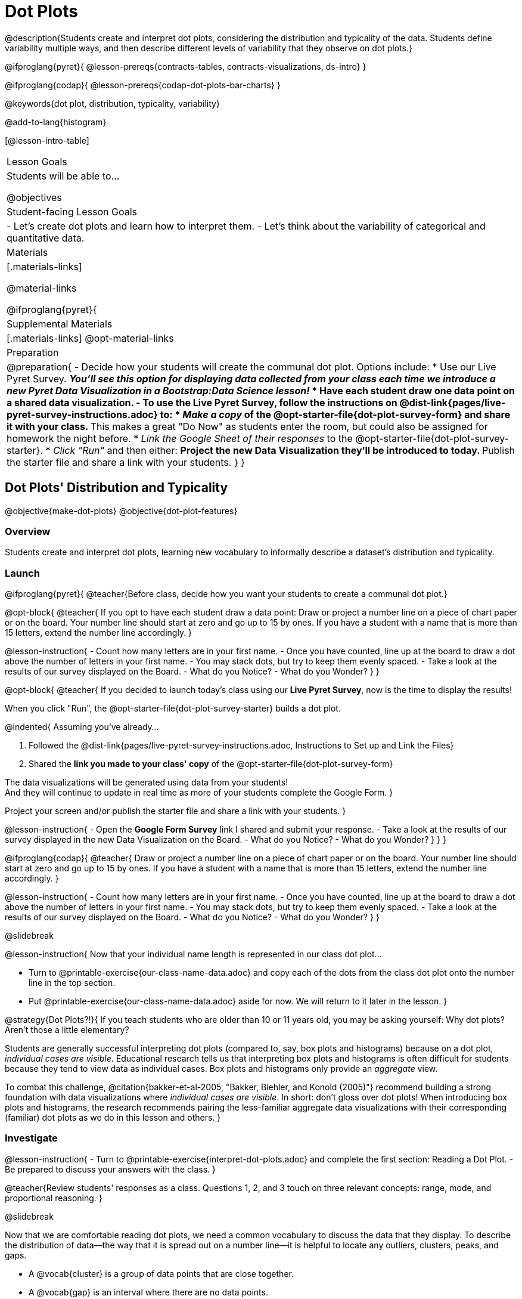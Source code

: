 = Dot Plots

@description{Students create and interpret dot plots, considering the distribution and typicality of the data. Students define variability multiple ways, and then describe different levels of variability that they observe on dot plots.}

@ifproglang{pyret}{
@lesson-prereqs{contracts-tables, contracts-visualizations, ds-intro}
}

@ifproglang{codap}{
@lesson-prereqs{codap-dot-plots-bar-charts}
}

@keywords{dot plot, distribution, typicality, variability}

@add-to-lang{histogram}

[@lesson-intro-table]
|===
| Lesson Goals
| Students will be able to...

@objectives


| Student-facing Lesson Goals
|

- Let's create dot plots and learn how to interpret them.
- Let's think about the variability of categorical and quantitative data.


| Materials
|[.materials-links]

@material-links

@ifproglang{pyret}{
| Supplemental Materials
|[.materials-links]
@opt-material-links

| Preparation
|
@preparation{
- Decide how your students will create the communal dot plot. Options include:
  * Use our Live Pyret Survey. 
    ** _You'll see this option for displaying data collected from your class each time we introduce a new Pyret Data Visualization in a Bootstrap:Data Science lesson!_
  * Have each student draw one data point on a shared data visualization.
- To use the *Live Pyret Survey*, follow the instructions on @dist-link{pages/live-pyret-survey-instructions.adoc} to:
  * _Make a copy_ of the @opt-starter-file{dot-plot-survey-form} and share it with your class. 
    ** This makes a great "Do Now" as students enter the room, but could also be assigned for homework the night before.
  * _Link the Google Sheet of their responses_ to the @opt-starter-file{dot-plot-survey-starter}.
  * _Click "Run"_ and then either:
    ** Project the new Data Visualization they'll be introduced to today. 
    ** Publish the starter file and share a link with your students.
}
}
|===


== Dot Plots' Distribution and Typicality

@objective{make-dot-plots}
@objective{dot-plot-features}

=== Overview

Students create and interpret dot plots, learning new vocabulary to informally describe a dataset's distribution and typicality.

=== Launch

@ifproglang{pyret}{
@teacher{Before class, decide how you want your students to create a communal dot plot.}

@opt-block{
@teacher{
If you opt to have each student draw a data point:  Draw or project a number line on a piece of chart paper or on the board. Your number line should start at zero and go up to 15 by ones. If you have a student with a name that is more than 15 letters, extend the number line accordingly.
}

@lesson-instruction{
- Count how many letters are in your first name.
- Once you have counted, line up at the board to draw a dot above the number of letters in your first name. 
- You may stack dots, but try to keep them evenly spaced.
- Take a look at the results of our survey displayed on the Board.
- What do you Notice?
- What do you Wonder?
}
}

@opt-block{
@teacher{
If you decided to launch today's class using our *Live Pyret Survey*, now is the time to display the results!

When you click "Run", the @opt-starter-file{dot-plot-survey-starter} builds a dot plot. 

@indented{
Assuming you've already...

1. Followed the @dist-link{pages/live-pyret-survey-instructions.adoc, Instructions to Set up and Link the Files} +
2. Shared the *link you made to your class' copy* of the @opt-starter-file{dot-plot-survey-form}

The data visualizations will be generated using data from your students! +
And they will continue to update in real time as more of your students complete the Google Form.
}

Project your screen and/or publish the starter file and share a link with your students.
}

@lesson-instruction{
- Open the *Google Form Survey* link I shared and submit your response.
- Take a look at the results of our survey displayed in the new Data Visualization on the Board.
- What do you Notice?
- What do you Wonder?
}
}
} 

@ifproglang{codap}{
@teacher{
Draw or project a number line on a piece of chart paper or on the board. Your number line should start at zero and go up to 15 by ones. If you have a student with a name that is more than 15 letters, extend the number line accordingly.
}

@lesson-instruction{
- Count how many letters are in your first name.
- Once you have counted, line up at the board to draw a dot above the number of letters in your first name. 
- You may stack dots, but try to keep them evenly spaced.
- Take a look at the results of our survey displayed on the Board.
- What do you Notice?
- What do you Wonder?
}	
}

@slidebreak

@lesson-instruction{
Now that your individual name length is represented in our class dot plot... 

- Turn to @printable-exercise{our-class-name-data.adoc} and copy each of the dots from the class dot plot onto the number line in the top section.
- Put @printable-exercise{our-class-name-data.adoc} aside for now. We will return to it later in the lesson.
}

@strategy{Dot Plots?!}{
If you teach students who are older than 10 or 11 years old, you may be asking yourself: Why dot plots? Aren't those a little elementary?

Students are generally successful interpreting dot plots (compared to, say, box plots and histograms) because on a dot plot, _individual cases are visible_. Educational research tells us that interpreting box plots and histograms is often difficult for students because they tend to view data as individual cases. Box plots and histograms only provide an _aggregate_ view.

To combat this challenge, @citation{bakker-et-al-2005, "Bakker, Biehler, and Konold (2005)"} recommend building a strong foundation with data visualizations where _individual cases are visible_. In short: don't gloss over dot plots! When introducing box plots and histograms, the research recommends pairing the less-familiar aggregate data visualizations with their corresponding (familiar) dot plots as we do in this lesson and others.
}


=== Investigate


@lesson-instruction{
- Turn to @printable-exercise{interpret-dot-plots.adoc} and complete the first section: Reading a Dot Plot.
- Be prepared to discuss your answers with the class.
}

@teacher{Review students' responses as a class. Questions 1, 2, and 3 touch on three relevant concepts: range, mode, and proportional reasoning. }

@slidebreak

Now that we are comfortable reading dot plots, we need a common vocabulary to discuss the data that they display. To describe the distribution of data--the way that it is spread out on a number line--it is helpful to locate any outliers, clusters, peaks, and gaps.

- A @vocab{cluster} is a group of data points that are close together.
- A @vocab{gap} is an interval where there are no data points.
- An @vocab{outlier} occurs when one data point is much larger or smaller than the other data points.
- A @vocab{peak} is the value(s) with the most data.

@slidebreak

@lesson-instruction{

@center{@image{images/names1.png, 250}}

- Let's complete the second section of @printable-exercise{interpret-dot-plots.adoc} together using the data in the dot plot for Group A.
}
@QandA{
@Q{What peaks should we label?}
@A{There is a peak at 4.}

@Q{What clusters should we label?}
@A{There is a cluster from 3 to 6.}

@Q{What gaps should we label?}
@A{There are gaps at 7 and 10.}

@Q{What outliers should we label?}
@A{There is an outlier at 12.}

@Q{Now let's turn to question 5. What do those peaks, clusters, gaps, and outliers tell us about the dataset?}
}

@slidebreak

@lesson-instruction{
Complete the third section of @printable-exercise{interpret-dot-plots.adoc} with your partner.
}

@teacher{
Discuss and review students' responses. Students will complete the final section of @printable-exercise{interpret-dot-plots.adoc} after a brief class discussion on typicality.
}

@slidebreak

Another way of describing data on a dot plot is to think about its @vocab{typicality}.

@QandA{
@Q{Let's think about the word "typical". Describe a "typical" morning for you.}
@A{Invite students' to share. Emphasize that "typical" is "the usual", or "what's expected", but it is not always a perfect predictor. It may be "typical" to eat breakfast at 7am, but there are probably days where you eat a little bit earlier or a little bit later - or even much earlier or much later!}

@Q{What does the word "typical" mean to you?}
}

@slidebreak

@lesson-instruction{
Complete the final section of @printable-exercise{interpret-dot-plots.adoc}.
}

@teacher{Review students' responses, emphasizing that there are multiple ways to decide what is typical in a dataset. You may want to highlight a few different and appropriate responses to highlight that we are simply _estimating_ typicality. Some students may have located the most common value (or mode), while others may have found the middle value (median), or the balance point of the data (mean).}

@slidebreak

Let's read and interpret the dot plot representing *our* class' name length data.

@lesson-instruction{
- With a partner, complete @printable-exercise{our-class-name-data.adoc}.
}

@QandA{
@Q{In what ways was our class data similar to the data from Group A and/or Group B on @printable-exercise{interpret-dot-plots.adoc}?}
@Q{Was there anything that made our class data unique?}
}

=== Synthesize

@QandA{

@Q{When determining what value is typical, why was it helpful to consider peaks, clusters, gaps, and outliers in the dataset?}
@A{A peak indicates a name length that is the most common--which is one way of thinking about what's typical.}
@A{There might be a cluster where most of the data falls, which would likely be where would locate what's typical.}
@A{If we want to find a balance point for all of the data (yet another way of thinking about what is typical), then we need to consider gaps and outliers.}

@Q{What were some of the different strategies you used to choose a typical value in the dataset?}
@A{This question is designed to prime students to recognize that what's typical generally exists at the center of the data. Students will likely identify the values that (approximately) represent the mean, median, and mode(s). It is fine if students are not yet able to recognize these measures of center, which they will explore during @lesson-link{measures-of-center}.}
}


== Variability Two Ways

@objective{variability-define}

=== Overview

Students define variability two ways, and then apply that understanding to describe the variability of categorical and quantitative data.

=== Launch

In our discussion of @lesson-link{dot-plots}, we learned to describe the distribution of a dataset in terms of outliers, clusters, peaks, and gaps. We also considered what's typical -- or expected -- in the data. This lesson focuses on another way to describe a dataset, its @vocab{variability}.

@vocab{Statistical questions} are questions that anticipate @vocab{variability}.

@slidebreak

@QandA{

@Q{Which question anticipates variability: +
{nbsp} _How many minutes are in an hour?_ +
{nbsp} _How many minutes does it take to get to school?_ +
Explain your response.}
@A{Question B anticipates variability. The time it takes to drive to school will vary based on who you ask, where they live, mode of transportation, time of day, road conditions, traffic, etc.}

@A{The answer to Question A will always be 60.}
}

Statistical questions tend to be interesting questions! To answer them, we must do some sort of research or data collection. Statistical questions are often best asked with "in general" attached, because the answer isn't black and white.

@strategy{There are Many Ways to Think about Variability!}{
Research indicates that students often have an oversimplified and underdeveloped view of variability (@citation{cooper-2018}; @citation{cooper-shore-2008}).

In this lesson, we intentionally begin our conversation by developing intuitive ideas about variability, for instance:

- Variability requires us to consider the data as an entity, rather than as individual points.
- We can try to understand why things vary and try to identify reasons for variability.
- Some things vary a little, and some vary a lot.
- We see variability in both quantitative and categorical datasets.

This last recommendation is an important one: research indicates that it is more natural to understand how like or unlike categorical data is than it is to understand variation about the mean (@citation{kade-perry-2007}), therefore reasoning about variability in categorical datasets can act as a natural starting point.

That said, we urge you to explicitly emphasize that how alike or different the data points are is just one of many ways to think about variability. Fixating on this definition of variability can result in students developing the common misconception that levelness of histogram bars indicates low variability (@citation{cooper-shore-2008}).
}


=== Investigate

In a categorical dataset, we can judge variability based on how different or alike the data points are.
Let's think about the variability of some categorical datasets.

@lesson-instruction{
- Complete the first section of questions on @printable-exercise{variability-two-ways.adoc}. 
- Then we'll pause to discuss them as a class.
}

@slidebreak

@QandA{

@Q{In Sana's grocery bag, she has 12 apples and 1 banana.
In Juliette's grocery bag, she has 4 peaches, 4 kiwis, 4 oranges, and 1 limes.
Which dataset - Sana's groceries or Juliette's groceries - has greater variability?
}

@A{Sample response: Juliette's grocery bag has greater variability, as the items in her bag are more different from one another than the items in Sana's bag. If students are inclined to consider the amount of each item, remind them that this is a categorical dataset.
}

@Q{You ask a group of sixth grade students to respond to two different statements with either "true" or "false." Statement A is _I am in sixth grade_, and statement B is _I am wearing blue today._ Which statement do you predict will produce greater variability?
}

@A{Sample response: Given that the students you are sampling are in sixth grade, there will not be any variability in their responses to statement A. Everyone will choose "true". For statement B, however, we expect variability, because it is likely that some students will be wearing blue and some will not".
}
}

@slidebreak

@lesson-instruction{
Complete @printable-exercise{variability-two-ways.adoc}.
}

@slidebreak

@QandA{

@Q{Do you agree or disagree that students in our class generally have the same number of letters in our first name?
}
@A{Sample response: I disagree. The data spreads out from 3 letters to 14 letters. If all students had the generally same number of letters in their names, most or all of name lengths would be equivalent.
}

@Q{Which dataset do you predict will have greater variability for a group of ninth graders who attend the same school - Wake-up times on Wednesday or Saturday?
}
@A{Sample response: Saturday wake-up times probably has greater variability. On a school day, everyone needs to wake up in time to get to school, but on Saturday, some students may choose to sleep in later.
}
}

@teacher{

Students often believe that variability can be judged based solely on the *range* of a dataset (@citation{cooper-shore-2008}). Although we will focus on range for the remainder of this lesson, acknowledge to students that there are *many* other ways to quantify variability. The dialogue about variability that begins in this lesson will continue (and gain nuance) during our lessons on @lesson-link{histograms-visualize}, @lesson-link{box-plots}, and  @lesson-link{standard-deviation}.
}

=== Synthesize

@teacher{Before facilitating a whole class discussion, you might want to have students exchange the datasets they made on the third section of @printable-exercise{variability-two-ways.adoc} with a partner and discuss their strategies for determining the variability of each dataset.}

@QandA{

@Q{How did your strategies for assessing variability change, if at all, when you looked at a categorical dataset versus a quantitative dataset?}

@Q{If two datasets have the same range, how can we decide which one has greater variability?}
@A{Although students will probably *not* be able to answer this question concretely (e.g. use interquartile range, mean absolute deviation, or standard deviation), it is a good opportunity to see if they are developing intuition about variability as deviation from the center. You can invite students to share, and then reveal that they will uncover the answers to this question later!}

}

== Visualizing Variability with Dot Plots

@objective{variability-describe}


=== Overview

Students connect dot plots to different scenarios based on the variability. They learn how to create dot plots in @proglang to investigate the distribution of data in dot plots.


=== Launch

Let's investigate how different levels of variability appear on dot plots.

@lesson-instruction{
- The person who created the dot plots on @printable-exercise{variability-of-dot-plots.adoc} forgot to label them.
- To complete the page: Fill in the blanks in the first column with either "A" (if the description matches dot plot A) or "B" (if the description matches dot plot B), then explain your choice in the last column.
}

@slidebreak

@QandA{
@Q{What strategies did you use to match labels with dot plots?}
@A{Possible responses: I considered the range of the data; I asked myself which scenario would produce data with greater variability; I envisioned in my head what the dot plot would look like, etc.}

@Q{Can you think of any similar pairs of datasets that would produce dot plots with differing levels of variability?}
@A{Possible responses: minutes 9 year-olds spend talking on the phone versus minutes 18 year-olds spend talking on the phone; time to run a mile for professional athletes versus a group of high school students; etc.}
}


=== Investigate

The folks at the animal shelter want to approximate the amount of food they need to purchase for the coming month. They know there is a relationship between an animal's weight and how much it eats, so they are discussing the distribution of animals' weights.

@lesson-instruction{
- With a partner, complete the first section of @printable-exercise{animal-weight-variability.adoc}.
}

@teacher{
Review students' responses, first ensuring that students are able to estimate what's typical in a dataset (question 1).}

@QandA{
@Q{How did you decide what species has the greatest and least variability?}
@A{Responses will vary. Ideally, students are thinking about the possible weight range for each animal, recognizing that there are some extremely large breeds of dogs, but that most tarantulas are generally the same size.}

@Q{How did you describe the distribution of dogs' weights?}
@A{Responses will vary. Students should acknowledge that a peak exists at approximately 55 pounds, and that there is a gap between the cluster of light- to mid-weight dogs and the few very heavy outliers.}
}

@slidebreak

It's time to make dot plots in @proglang!

@ifproglang{pyret}{
Here is the contract for creating a dot plot in Pyret:

@show{(contract 'dot-plot '((table-name Table) (labels String) (column-name String)) "Image")}
}


@lesson-instruction{
- Open the @starter-file{expanded-animals-sub-pops} and click "Run".
- Use it to complete the second section of @printable-exercise{animal-weight-variability.adoc}, making dot plots for each species in @proglang and responding to the prompts on the table.
}

@teacher{
We've defined some helper functions in rows 15-18 of the @starter-file{expanded-animals-sub-pops}. Interested students can learn more about helper functions during @lesson-link{filtering-and-building}. Students need not develop a strong understanding of helper functions to complete the activities in this lesson.
}

=== Synthesize

@QandA{
@Q{You've been asked to estimate what's typical of a dataset several times. How do you think the variability of a dataset affects typicality?}

@A{When a dataset is highly variable, the spread is wide and there is a greater likelihood that there are outliers; both of these affect typicality. For instance, a high outlier on the right increases what's typical. If there is low variability, it is generally easier to predict what is typical. If there is *no* variability, we know what is typical because the dataset contains only a single value.}

}
